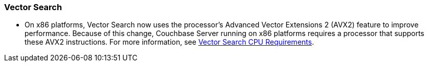 === Vector Search

* On x86 platforms, Vector Search now uses the processor's Advanced Vector Extensions 2 (AVX2) feature to improve performance. 
Because of this change,  Couchbase Server running on x86 platforms requires a processor that supports these AVX2 instructions.
For more information, see xref:install:pre-install.adoc#vector_cpu_requirements[Vector Search CPU Requirements].
